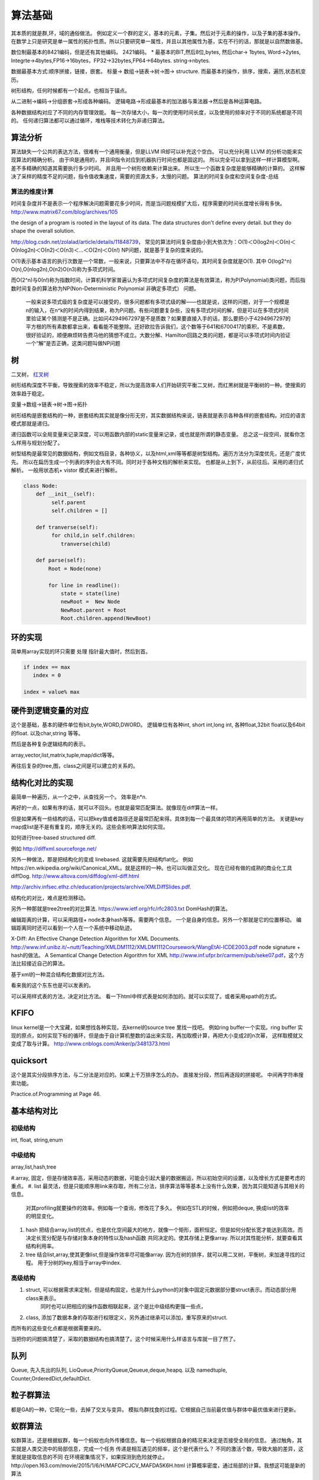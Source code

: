 ************
算法基础
************

其本质的就是群,环，域的通俗做法。 例如定义一个群的定义，基本的元素，子集。然后对于元素的操作，以及子集的基本操作。 
在数学上只是研究是单一属性的拓扑性质。所以只要研究单一属性，并且以其他属性为基，实在不行的话，那就是以自然数做基。


数位制最基本的8421编码，但是还有其他编码。 2421编码。 
* 最基本的BIT,然后8位,bytes, 然后char-> 1bytes, Word->2ytes, Integrte->4bytes,FP16->16bytes，FP32->32bytes,FP64->64bytes.  string->nbytes. 

数据最基本方式:顺序拼接，链接，嵌套。 标量-> 数组->链表->树->图-> structure. 
而最基本的操作，排序，搜索，遍历,状态机变历。

树形结构，任何时候都有一个起点。也相当于锚点。 


从二进制->编码->分组嵌套->形成各种编码。
逻辑电路->形成最基本的加法器与乘法器->然后是各种运算电路。

各种数据结构对应了不同的内存管理效能。
每一次存储大小，每一次的使用时间长度，以及使用的频率对于不同的系统都是不同的。
任何递归算法都可以通过循环，堆栈等技术转化为非递归算法。


算法分析
========

算法缺失一个公共的表达方法，很难有一个通用衡量，但是LLVM IR却可以补充这个空白。
可以充分利用 LLVM 的分析功能来实现算法的精确分析。
由于IR是通用的，并且IR指令对应到机器执行时间也都是固这的。 所以完全可以拿到这样一样计算模型啊。
差不多精确的知道其需要执行多少时间。 并且用一个树形依赖来计算出来。 所以生一个函数复杂度是能够精确的计算的。
这样解决了采样的精度不足的问题，指令值收集速度，需要的资源太多，太慢的问题。
算法的时间复杂度和空间复杂度-总结

算法的维度计算
--------------

时间复杂度并不是表示一个程序解决问题需要花多少时间，而是当问题规模扩大后，程序需要的时间长度增长得有多快。 http://www.matrix67.com/blog/archives/105

the design of a program is rooted in the layout of its data. The data structures don't define every detail. but they do shape the overall solution.


http://blog.csdn.net/zolalad/article/details/11848739， 
常见的算法时间复杂度由小到大依次为：Ο(1)＜Ο(log2n)＜Ο(n)＜Ο(nlog2n)＜Ο(n2)＜Ο(n3)＜…＜Ο(2n)＜Ο(n!)
NP问题，就是基于复杂的度来说的。

O(1)表示基本语言的执行次数是一个常数，一般来说，只要算法中不存在循环语句，其时间复杂度就是O(1). 其中 O(log2^n) O(n),O(nlog2n),O(n2)O(n3)称为多项式时间。

而O(2^n)与0(n!)称为指数时间，计算机科学家普遍认为多项式时间复杂度的算法是有效算法，称为P(Polynomial)类问题，而后指数时间复杂的算法称为NP(Non-Deterministic Polynomial 非确定多项式） 问题。

 一般来说多项式级的复杂度是可以接受的，很多问题都有多项式级的解——也就是说，这样的问题，对于一个规模是n的输入，在n^k的时间内得到结果，称为P问题。有些问题要复杂些，没有多项式时间的解，但是可以在多项式时间里验证某个猜测是不是正确。比如问4294967297是不是质数？如果要直接入手的话，那么要把小于4294967297的平方根的所有素数都拿出来，看看能不能整除。还好欧拉告诉我们，这个数等于641和6700417的乘积，不是素数，很好验证的，顺便麻烦转告费马他的猜想不成立。大数分解、Hamilton回路之类的问题，都是可以多项式时间内验证一个“解”是否正确，这类问题叫做NP问题

树
==

二叉树， `红叉树 <http://blog.chinaunix.net/uid-26575352-id-3061918.html>`_ 

树形结构深度不平衡，导致搜索的效率不稳定，所以为提高效率人们开始研究平衡二叉树，而红黑树就是平衡树的一种。使搜索的效率趋于稳定。


变量->数组->链表->树->图->拓扑 

树形结构是嵌套结构的一种，嵌套结构其实就是像分形无穷，其实数据结构来说，链表就是表示各种各样的嵌套结构。对应的语言模式那就是递归。

递归函数可以全局变量来记录深度，可以用函数内部的static变量来记录，或也就是所谓的静态变量。 总之这一段空间，就看你怎么样用与规划分配了。


树型结构是最常见的数据结构，例如文档目录，各种协义，以及html,xml等等都是树型结构。遍历方法分为深度优先，还是广度优先。 所以在扁历生成一个列表的序列会大有不同。同时对于各种文档的解析来实现。 也都是从上到下，从前往后。采用的递归式解析。 一般用状态机+ vistor 模式来进行解析。

.. code-block:: python

   class Node:
       def __init__(self):
            self.parent
            self.children = []

       def tranverse(self):
            for child,in self.children:
               tranverse(child)

       def parse(self):
           Root = Node(none)

           for line in readline():
               state = state(line)
               newRoot =  New Node
               NewRoot.parent = Root
               Root.children.append(NewBoot)




环的实现
========

简单用array实现的环只需要 处理 指针最大值时，然后到首。

.. code-block:: c
   
   if index == max
      index = 0
   
   index = value% max

硬件到逻辑变量的对应
=====================

这个是基础，基本的硬件单位有bit,byte,WORD,DWORD。  逻辑单位有各种int, short int,long int, 各种float,32bit float以及64bit 的float. 以及char,string 等等。

然后是各种复杂逻辑结构的表示。

array,vector,list,matrix,tuple,map/dict等等。

再往后复杂的tree,图，class之间是可以建立的关系的。



结构化对比的实现
================

最简单一种遍历，从一个之中，从查找另一个。 效率是n*n.

再好的一点，如果有序的话，就可以不回头。也就是最常匹配算法。就像现在diff算法一样。

但是如果再有一些结构的话，可以把key值或者路径还是最常匹配来得。具体到每一个最具体的项的再用简单的方法。
关键是key map成list是不是有重复的，顺序无关的。这些会影响算法如何实现。

如何进行tree-based structured diff.

例如 http://diffxml.sourceforge.net/

另外一种做法，那是把结构化的变成 linebased. 这就需要先把结构flat化。 例如https://en.wikipedia.org/wiki/Canonical_XML。就是这样的一种。也可以叫做正交化。
现在已经有做的成熟的商业化工具diffDog. http://www.altova.com/diffdog/xml-diff.html

http://archiv.infsec.ethz.ch/education/projects/archive/XMLDiffSlides.pdf.

结构化的对比，难点是检测移动。

另外一种那就是tree2tree的对比算法. https://www.ietf.org/rfc/rfc2803.txt
DomHash的算法。

编辑距离的计算，可以采用路径+ node本身hash等等。需要两个信息。 一个是自身的信息。另外一个那就是它的位置移动。 编辑距离同时还可以看到一个人在一个系统中移动轨迹。

X-Diff: An Effective Change Detection Algorithm for XML Documents. http://www.inf.unibz.it/~nutt/Teaching/XMLDM1112/XMLDM1112Coursework/WangEtAl-ICDE2003.pdf
node signature + hash的做法。
A Semantical Change Detection Algorithm for XML http://www.inf.ufpr.br/carmem/pub/seke07.pdf，这个方法比较接近自己的算法。

基于xml的一种混合结构化数据对比方法。

看来我的这个东东也是可以发表的。

可以采用样式表的方法，决定对比方法。 看一下html中样式表是如何添加的。就可以实现了。或者采用xpath的方式。

KFIFO
=====

linux kernel是一个大宝藏，如果想找各种实现，去kernel的source tree 里找一找吧。
例如ring buffer一个实现。ring buffer 实现的原点，如何实现下标的循环，但是由于自计算机整数的溢出来实现，再加取模计算，再把大小变成2的n次幂， 这样取模就又变成了取与计算。 http://www.cnblogs.com/Anker/p/3481373.html


quicksort
=========

这个是其实分段排序方法，与二分法是对应的。如果上千万排序怎么的办。
直接发分段，然后再逐段的拼接呢。 中间再字符串搜索功能。

Practice.of.Programming at Page 46.



基本结构对比
============

初级结构
--------

int, float, string,enum


中级结构
--------

array,list,hash,tree

#.array, 固定，但是存储效率高，采用动态的数据，可能会引起大量的数据搬运，所以初始空间的设置，以及增长方式是要考虑的重点。
#. list 最灵活，但是只能顺序用link来存取，所有二分法，排序算法等等基本上没有什么效果，因为其只能知道与其相关的信息。 
   对其profiling就要操作的效率。例如每一个查询，修改花了多久。
   例如在STL的时候，例如把deque, 换成list的效率的明显变化。
#. hash 把结合array,list的优点，也是优化空间最大的地方，就像一个矩形，面积恒定。但是如何分配长宽才能达到高效。而决定长宽分配是与存储对象本身的特性以及hash函数
   共同决定的。使其存储上更像array.
   所以对其性能分析，就要查看其结构利用率。
#. tree 结合list,array,使其更像list,但是操作效率尽可能像array. 因为在树的排序，就可以用二叉树，平衡树，来加速寻找的过程。
   用于分树的key,相当于array中index.

高级结构 
--------

#. struct, 可以根据需求来定制，但是结构固定，也是为什么python的对象中固定元数据部分要struct表示。而动态部分用class来表示。
           同时也可以把相应的操作函数相联起来，这个是比中级结构更强一些点，
#. class,  添加了数据本身的存取进行权限定义，另外通过继承可以添加，重写原来的struct.

而所有的这些变化点都是根据需要来的。


当把你的问题搞清楚了，采取的数据结构也搞清楚了。这个时候采用什么样语言与库就一目了然了。


队列
====

Queue, 先入先出的队列, LioQueue,PriorityQueue,Qeueue,deque,heapq. 
以及 namedtuple, Counter,OrderedDict,defaultDict. 


粒子群算法
==========

都是GA的一种，它简化一些，去掉了交叉与变异。 模拟鸟群找食的过程。它根据自己当前最优值与群体中最优值来进行更新。

蚁群算法
========

蚁群算法，还是根据蚁群，每一个蚂蚁也向外传播信息。每一个蚂蚁根据自身的精况来决定是否接受全局的信息。
通过触角，其实就是人类交流中的局部信息，完成一个任务
传递是相互遇见的频率，这个是代表什么？
不同的激活个数，导致大脑的差异，这里就是提取信息的不同
在环境密集情况下，如果探测到危险就停止。
​http://open.163.com/movie/2015/1/6/H/MAFCPCJCV_MAFDA5K6H.html
计算概率密度，通过局部的计算。我想这可能是新的算法



计算模型
========

#. reduce 模式
#. scan 模式
#. map 模式
#. count_if 模式
#. match_if 模式
#. filter 
#. group 
#. 约束求解，z3等等，并且在excel中也带有大量的solver,其实不需要从零开始写。
